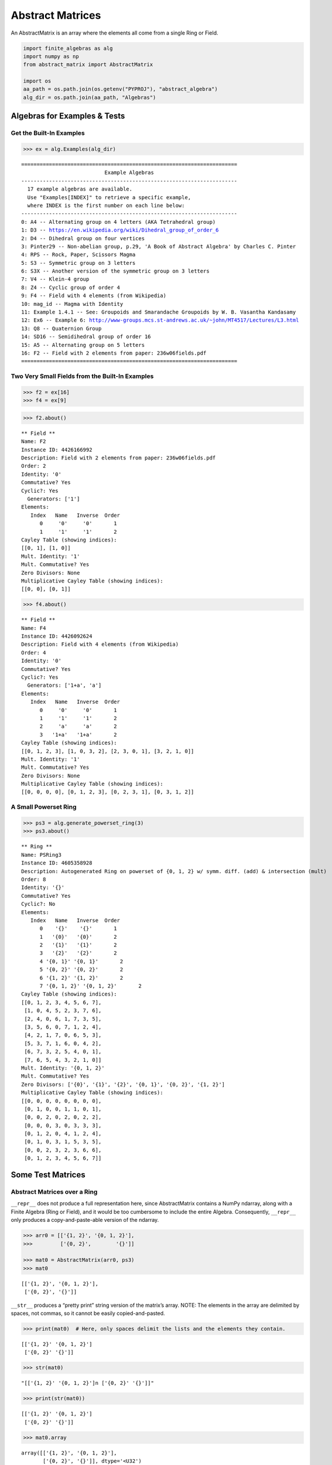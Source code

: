 Abstract Matrices
=================

An AbstractMatrix is an array where the elements all come from a single
Ring or Field.

.. code:: ipython3

    import finite_algebras as alg
    import numpy as np
    from abstract_matrix import AbstractMatrix
    
    import os
    aa_path = os.path.join(os.getenv("PYPROJ"), "abstract_algebra")
    alg_dir = os.path.join(aa_path, "Algebras")

Algebras for Examples & Tests
-----------------------------

Get the Built-In Examples
~~~~~~~~~~~~~~~~~~~~~~~~~

.. code:: ipython3

    >>> ex = alg.Examples(alg_dir)


.. parsed-literal::

    ======================================================================
                               Example Algebras
    ----------------------------------------------------------------------
      17 example algebras are available.
      Use "Examples[INDEX]" to retrieve a specific example,
      where INDEX is the first number on each line below:
    ----------------------------------------------------------------------
    0: A4 -- Alternating group on 4 letters (AKA Tetrahedral group)
    1: D3 -- https://en.wikipedia.org/wiki/Dihedral_group_of_order_6
    2: D4 -- Dihedral group on four vertices
    3: Pinter29 -- Non-abelian group, p.29, 'A Book of Abstract Algebra' by Charles C. Pinter
    4: RPS -- Rock, Paper, Scissors Magma
    5: S3 -- Symmetric group on 3 letters
    6: S3X -- Another version of the symmetric group on 3 letters
    7: V4 -- Klein-4 group
    8: Z4 -- Cyclic group of order 4
    9: F4 -- Field with 4 elements (from Wikipedia)
    10: mag_id -- Magma with Identity
    11: Example 1.4.1 -- See: Groupoids and Smarandache Groupoids by W. B. Vasantha Kandasamy
    12: Ex6 -- Example 6: http://www-groups.mcs.st-andrews.ac.uk/~john/MT4517/Lectures/L3.html
    13: Q8 -- Quaternion Group
    14: SD16 -- Semidihedral group of order 16
    15: A5 -- Alternating group on 5 letters
    16: F2 -- Field with 2 elements from paper: 236w06fields.pdf
    ======================================================================


Two Very Small Fields from the Built-In Examples
~~~~~~~~~~~~~~~~~~~~~~~~~~~~~~~~~~~~~~~~~~~~~~~~

.. code:: ipython3

    >>> f2 = ex[16]
    >>> f4 = ex[9]

.. code:: ipython3

    >>> f2.about()


.. parsed-literal::

    
    ** Field **
    Name: F2
    Instance ID: 4426166992
    Description: Field with 2 elements from paper: 236w06fields.pdf
    Order: 2
    Identity: '0'
    Commutative? Yes
    Cyclic?: Yes
      Generators: ['1']
    Elements:
       Index   Name   Inverse  Order
          0     '0'     '0'       1
          1     '1'     '1'       2
    Cayley Table (showing indices):
    [[0, 1], [1, 0]]
    Mult. Identity: '1'
    Mult. Commutative? Yes
    Zero Divisors: None
    Multiplicative Cayley Table (showing indices):
    [[0, 0], [0, 1]]


.. code:: ipython3

    >>> f4.about()


.. parsed-literal::

    
    ** Field **
    Name: F4
    Instance ID: 4426092624
    Description: Field with 4 elements (from Wikipedia)
    Order: 4
    Identity: '0'
    Commutative? Yes
    Cyclic?: Yes
      Generators: ['1+a', 'a']
    Elements:
       Index   Name   Inverse  Order
          0     '0'     '0'       1
          1     '1'     '1'       2
          2     'a'     'a'       2
          3   '1+a'   '1+a'       2
    Cayley Table (showing indices):
    [[0, 1, 2, 3], [1, 0, 3, 2], [2, 3, 0, 1], [3, 2, 1, 0]]
    Mult. Identity: '1'
    Mult. Commutative? Yes
    Zero Divisors: None
    Multiplicative Cayley Table (showing indices):
    [[0, 0, 0, 0], [0, 1, 2, 3], [0, 2, 3, 1], [0, 3, 1, 2]]


A Small Powerset Ring
~~~~~~~~~~~~~~~~~~~~~

.. code:: ipython3

    >>> ps3 = alg.generate_powerset_ring(3)
    >>> ps3.about()


.. parsed-literal::

    
    ** Ring **
    Name: PSRing3
    Instance ID: 4605358928
    Description: Autogenerated Ring on powerset of {0, 1, 2} w/ symm. diff. (add) & intersection (mult)
    Order: 8
    Identity: '{}'
    Commutative? Yes
    Cyclic?: No
    Elements:
       Index   Name   Inverse  Order
          0    '{}'    '{}'       1
          1   '{0}'   '{0}'       2
          2   '{1}'   '{1}'       2
          3   '{2}'   '{2}'       2
          4 '{0, 1}' '{0, 1}'       2
          5 '{0, 2}' '{0, 2}'       2
          6 '{1, 2}' '{1, 2}'       2
          7 '{0, 1, 2}' '{0, 1, 2}'       2
    Cayley Table (showing indices):
    [[0, 1, 2, 3, 4, 5, 6, 7],
     [1, 0, 4, 5, 2, 3, 7, 6],
     [2, 4, 0, 6, 1, 7, 3, 5],
     [3, 5, 6, 0, 7, 1, 2, 4],
     [4, 2, 1, 7, 0, 6, 5, 3],
     [5, 3, 7, 1, 6, 0, 4, 2],
     [6, 7, 3, 2, 5, 4, 0, 1],
     [7, 6, 5, 4, 3, 2, 1, 0]]
    Mult. Identity: '{0, 1, 2}'
    Mult. Commutative? Yes
    Zero Divisors: ['{0}', '{1}', '{2}', '{0, 1}', '{0, 2}', '{1, 2}']
    Multiplicative Cayley Table (showing indices):
    [[0, 0, 0, 0, 0, 0, 0, 0],
     [0, 1, 0, 0, 1, 1, 0, 1],
     [0, 0, 2, 0, 2, 0, 2, 2],
     [0, 0, 0, 3, 0, 3, 3, 3],
     [0, 1, 2, 0, 4, 1, 2, 4],
     [0, 1, 0, 3, 1, 5, 3, 5],
     [0, 0, 2, 3, 2, 3, 6, 6],
     [0, 1, 2, 3, 4, 5, 6, 7]]


Some Test Matrices
------------------

Abstract Matrices over a Ring
~~~~~~~~~~~~~~~~~~~~~~~~~~~~~

``__repr__`` does not produce a full representation here, since
AbstractMatrix contains a NumPy ndarray, along with a Finite Algebra
(Ring or Field), and it would be too cumbersome to include the entire
Algebra. Consequently, ``__repr__`` only produces a copy-and-paste-able
version of the ndarray.

.. code:: ipython3

    >>> arr0 = [['{1, 2}', '{0, 1, 2}'],
    >>>         ['{0, 2}',        '{}']]
    
    >>> mat0 = AbstractMatrix(arr0, ps3)
    >>> mat0




.. parsed-literal::

    [['{1, 2}', '{0, 1, 2}'],
     ['{0, 2}', '{}']]



``__str__`` produces a “pretty print” string version of the matrix’s
array. NOTE: The elements in the array are delimited by spaces, not
commas, so it cannot be easily copied-and-pasted.

.. code:: ipython3

    >>> print(mat0)  # Here, only spaces delimit the lists and the elements they contain.


.. parsed-literal::

    [['{1, 2}' '{0, 1, 2}']
     ['{0, 2}' '{}']]


.. code:: ipython3

    >>> str(mat0)




.. parsed-literal::

    "[['{1, 2}' '{0, 1, 2}']\n ['{0, 2}' '{}']]"



.. code:: ipython3

    >>> print(str(mat0))


.. parsed-literal::

    [['{1, 2}' '{0, 1, 2}']
     ['{0, 2}' '{}']]


.. code:: ipython3

    >>> mat0.array




.. parsed-literal::

    array([['{1, 2}', '{0, 1, 2}'],
           ['{0, 2}', '{}']], dtype='<U32')



More Test Matrices
~~~~~~~~~~~~~~~~~~

.. code:: ipython3

    >>> arr1 = [['{1, 2}', '{0, 1, 2}', '{0, 2}'],
    >>>         ['{0, 2}',        '{}',    '{1}'],
    >>>         [   '{0}',       '{1}', '{0, 1}']]
    
    >>> mat1 = AbstractMatrix(arr1, ps3)
    >>> mat1




.. parsed-literal::

    [['{1, 2}', '{0, 1, 2}', '{0, 2}'],
     ['{0, 2}', '{}', '{1}'],
     ['{0}', '{1}', '{0, 1}']]



.. code:: ipython3

    >>> arr2 = [['{0, 1}', '{0, 2}', '{1, 2}'],
    >>>         ['{0}'   , '{1, 2}',    '{2}'],
    >>>         ['{0, 1}',     '{}',     '{}']]
    
    >>> mat2 = AbstractMatrix(arr2, ps3)
    >>> mat2




.. parsed-literal::

    [['{0, 1}', '{0, 2}', '{1, 2}'],
     ['{0}', '{1, 2}', '{2}'],
     ['{0, 1}', '{}', '{}']]



.. code:: ipython3

    >>> arr3 = [[    '{}', '{0, 1, 2}', '{0, 1, 2}',     '{}'],
    >>>         ['{0, 1}',    '{0, 2}',    '{1, 2}',    '{2}'],
    >>>         ['{0, 2}',        '{}',        '{}', '{0, 1}'],
    >>>         [   '{1}',       '{0}',    '{0, 2}',     '{}']]
    
    >>> mat3 = AbstractMatrix(arr3, ps3)
    >>> mat3




.. parsed-literal::

    [['{}', '{0, 1, 2}', '{0, 1, 2}', '{}'],
     ['{0, 1}', '{0, 2}', '{1, 2}', '{2}'],
     ['{0, 2}', '{}', '{}', '{0, 1}'],
     ['{1}', '{0}', '{0, 2}', '{}']]



.. code:: ipython3

    >>> arr4 = [['{1, 2}']]
    
    >>> mat4 = AbstractMatrix(arr4, ps3)
    >>> mat4




.. parsed-literal::

    [['{1, 2}']]



Abstract Matrix over a Field
~~~~~~~~~~~~~~~~~~~~~~~~~~~~

.. code:: ipython3

    >>> arr5 = [[  '0', '1',   'a'],
    >>>         [  '1', 'a', '1+a'],
    >>>         ['1+a', '0',   '1']]
    
    >>> mat5 = AbstractMatrix(arr5, f4)
    >>> mat5




.. parsed-literal::

    [['0', '1', 'a'],
     ['1', 'a', '1+a'],
     ['1+a', '0', '1']]



.. code:: ipython3

    >>> arr6 = [['1+a',   '0', 'a'],
    >>>         ['1+a', '1+a', '0'],
    >>>         [  '1',   '1', '0']]
    
    >>> mat6 = AbstractMatrix(arr6, f4)
    >>> mat6




.. parsed-literal::

    [['1+a', '0', 'a'],
     ['1+a', '1+a', '0'],
     ['1', '1', '0']]



Matrix Addition & Subtraction
-----------------------------

.. code:: ipython3

    >>> mat1 + mat2




.. parsed-literal::

    [['{0, 2}', '{1}', '{0, 1}'],
     ['{2}', '{1, 2}', '{1, 2}'],
     ['{1}', '{1}', '{0, 1}']]



.. code:: ipython3

    >>> try:
    >>>     mat2p3 = mat2 + mat3
    >>>     print(mat2p3)
    >>> except Exception as exc:
    >>>     print(exc)


.. parsed-literal::

    The array shapes are not equal: (3, 3) != (4, 4)


.. code:: ipython3

    >>> mat5 + mat6




.. parsed-literal::

    [['1+a', '1', '0'],
     ['a', '1', '1+a'],
     ['a', '1', '1']]



.. code:: ipython3

    >>> mat2 - mat2




.. parsed-literal::

    [['{}', '{}', '{}'],
     ['{}', '{}', '{}'],
     ['{}', '{}', '{}']]



.. code:: ipython3

    >>> try:
    >>>     mat2m5 = mat2 - mat5
    >>>     print(mat2m5)
    >>> except Exception as exc:
    >>>     print(exc)


.. parsed-literal::

    The array algebras must be equal


Matrix Multiplication
---------------------

.. code:: ipython3

    >>> mat1 * mat2




.. parsed-literal::

    [['{1}', '{1}', '{1}'],
     ['{0, 1}', '{0, 2}', '{2}'],
     ['{1}', '{0, 1}', '{}']]



.. code:: ipython3

    >>> mat2 * mat1




.. parsed-literal::

    [['{0, 1, 2}', '{0}', '{0, 1}'],
     ['{2}', '{0}', '{0, 1}'],
     ['{1}', '{0, 1}', '{0}']]



.. code:: ipython3

    >>> try:
    >>>     mat2x3 = mat2 * mat3
    >>>     print(mat2x3)
    >>> except Exception as exc:
    >>>     print(exc)


.. parsed-literal::

    The array shapes are incompatible: 3 columns vs 4 rows


.. code:: ipython3

    >>> mat5 * mat6




.. parsed-literal::

    [['1', '1', '0'],
     ['1', 'a', 'a'],
     ['1+a', '1', '1']]



Abstract Matrix of “Zeros”
--------------------------

.. code:: ipython3

    >>> matz = AbstractMatrix.zeros((2, 3), ps3)
    >>> matz




.. parsed-literal::

    [['{}', '{}', '{}'],
     ['{}', '{}', '{}']]



.. code:: ipython3

    >>> matf = AbstractMatrix.zeros((3, 3), f4)
    >>> matf




.. parsed-literal::

    [['0', '0', '0'],
     ['0', '0', '0'],
     ['0', '0', '0']]



Abstract Identity Matrix
------------------------

.. code:: ipython3

    >>> AbstractMatrix.identity(4, ps3)




.. parsed-literal::

    [['{0, 1, 2}', '{}', '{}', '{}'],
     ['{}', '{0, 1, 2}', '{}', '{}'],
     ['{}', '{}', '{0, 1, 2}', '{}'],
     ['{}', '{}', '{}', '{0, 1, 2}']]



.. code:: ipython3

    >>> mat1




.. parsed-literal::

    [['{1, 2}', '{0, 1, 2}', '{0, 2}'],
     ['{0, 2}', '{}', '{1}'],
     ['{0}', '{1}', '{0, 1}']]



.. code:: ipython3

    >>> id3 = AbstractMatrix.identity(3, ps3)
    
    >>> mat1 * id3 == mat1




.. parsed-literal::

    True



.. code:: ipython3

    >>> id3 * mat1 == mat1




.. parsed-literal::

    True



.. code:: ipython3

    >>> id3f = AbstractMatrix.identity(3, f4)
    >>> id3f




.. parsed-literal::

    [['1', '0', '0'],
     ['0', '1', '0'],
     ['0', '0', '1']]



.. code:: ipython3

    >>> mat5 * id3f - mat5




.. parsed-literal::

    [['0', '0', '0'],
     ['0', '0', '0'],
     ['0', '0', '0']]



Random Abstract Matrix
----------------------

.. code:: ipython3

    >>> AbstractMatrix.random((3, 3), ps3)




.. parsed-literal::

    [['{}', '{0}', '{1}'],
     ['{0}', '{}', '{1}'],
     ['{0, 1}', '{0, 2}', '{0, 1}']]



.. code:: ipython3

    >>> AbstractMatrix.random((3, 3), f4)




.. parsed-literal::

    [['1', '1+a', 'a'],
     ['0', '1+a', '1'],
     ['1', '1+a', '1']]



Get/Set Matrix Element Values
-----------------------------

.. code:: ipython3

    >>> mat2




.. parsed-literal::

    [['{0, 1}', '{0, 2}', '{1, 2}'],
     ['{0}', '{1, 2}', '{2}'],
     ['{0, 1}', '{}', '{}']]



.. code:: ipython3

    >>> mat2[1, 2]




.. parsed-literal::

    '{2}'



.. code:: ipython3

    >>> mat2[1, 2] = '{0, 1, 2}'
    >>> mat2




.. parsed-literal::

    [['{0, 1}', '{0, 2}', '{1, 2}'],
     ['{0}', '{1, 2}', '{0, 1, 2}'],
     ['{0, 1}', '{}', '{}']]



.. code:: ipython3

    >>> mat2[1, 2]




.. parsed-literal::

    '{0, 1, 2}'



Put mat2 back the way it was…

.. code:: ipython3

    >>> mat2[1, 2] = '{2}'
    >>> mat2




.. parsed-literal::

    [['{0, 1}', '{0, 2}', '{1, 2}'],
     ['{0}', '{1, 2}', '{2}'],
     ['{0, 1}', '{}', '{}']]



Matrix Minor
------------

.. code:: ipython3

    >>> mat2




.. parsed-literal::

    [['{0, 1}', '{0, 2}', '{1, 2}'],
     ['{0}', '{1, 2}', '{2}'],
     ['{0, 1}', '{}', '{}']]



.. code:: ipython3

    >>> mnr2 = mat2.minor(0,0)
    >>> mnr2




.. parsed-literal::

    [['{1, 2}', '{2}'],
     ['{}', '{}']]



.. code:: ipython3

    >>> mat5




.. parsed-literal::

    [['0', '1', 'a'],
     ['1', 'a', '1+a'],
     ['1+a', '0', '1']]



.. code:: ipython3

    >>> mnr3 = mat5.minor(1, 1)
    >>> mnr3




.. parsed-literal::

    [['0', 'a'],
     ['1+a', '1']]



Abstract Cofactor Matrix
------------------------

.. code:: ipython3

    >>> cof2 = mat2.cofactor_matrix()
    >>> cof2




.. parsed-literal::

    [['{}', '{}', '{1}'],
     ['{}', '{1}', '{0}'],
     ['{1}', '{}', '{0, 1}']]



.. code:: ipython3

    >>> cof3 = mat5.cofactor_matrix()
    >>> cof3




.. parsed-literal::

    [['a', '1+a', '1'],
     ['1', '1', '1+a'],
     ['0', 'a', '1']]



Abstract Matrix Transpose
-------------------------

.. code:: ipython3

    >>> cof2_trans = cof2.transpose()
    >>> cof2_trans




.. parsed-literal::

    [['{}', '{}', '{1}'],
     ['{}', '{1}', '{}'],
     ['{1}', '{0}', '{0, 1}']]



.. code:: ipython3

    >>> cof3.transpose()




.. parsed-literal::

    [['a', '1', '0'],
     ['1+a', '1', 'a'],
     ['1', '1+a', '1']]



Abstract Matrix Determinant
---------------------------

.. code:: ipython3

    >>> mat2




.. parsed-literal::

    [['{0, 1}', '{0, 2}', '{1, 2}'],
     ['{0}', '{1, 2}', '{2}'],
     ['{0, 1}', '{}', '{}']]



.. code:: ipython3

    >>> mat2.determinant()




.. parsed-literal::

    '{1}'



Here’s a breaksdown of the basic computations required to get the
determinant.

NOTE: Addition & multiplication for the ring, ps3, is commutative, so
the order of addition and multiplication is irrelevant, below.

.. code:: ipython3

    >>> minor_det_0 = ps3.sub(ps3.mult('{1, 2}', '{}'), ps3.mult('{}', '{2}'))
    >>> minor_det_0




.. parsed-literal::

    '{}'



.. code:: ipython3

    >>> minor_det_1 = ps3.sub(ps3.mult('{0}', '{}'), ps3.mult('{2}', '{0, 1}'))
    >>> minor_det_1




.. parsed-literal::

    '{}'



.. code:: ipython3

    >>> minor_det_2 = ps3.sub(ps3.mult('{0}', '{}'), ps3.mult('{1, 2}', '{0, 1}'))
    >>> minor_det_2




.. parsed-literal::

    '{1}'



.. code:: ipython3

    >>> det = ps3.sub(ps3.add(ps3.mult('{0, 1}', minor_det_0),
    >>>                       ps3.mult('{1, 2}', minor_det_2)),
    >>>               ps3.mult('{0, 2}', minor_det_1))
    >>> det




.. parsed-literal::

    '{1}'



Determinant of an Abstract Matrix over a finite Field:

.. code:: ipython3

    >>> mat5.determinant()




.. parsed-literal::

    '1'



Abstract Matrix Inverse
-----------------------

An abstract matrix over a Ring cannot have a true inverse, but if we
apply the `Laplace expansion
algorithm <https://en.wikipedia.org/wiki/Laplace_expansion>`__ anyway,
we obtain a matrix that, when multiplied by the original matrix, results
in a diagonal matrix, just not an “identity matrix”, because Rings don’t
necessarily have multiplicative identity elements.

.. code:: ipython3

    >>> mat2_inv = mat2.inverse()
    >>> mat2_inv




.. parsed-literal::

    [['{}', '{}', '{1}'],
     ['{}', '{1}', '{}'],
     ['{1}', '{}', '{1}']]



The product of mat2_inv with mat2 yields a diagonal matrix:

.. code:: ipython3

    >>> mat2 * mat2_inv




.. parsed-literal::

    [['{1}', '{}', '{}'],
     ['{}', '{1}', '{}'],
     ['{}', '{}', '{1}']]



.. code:: ipython3

    >>> mat2_inv * mat2




.. parsed-literal::

    [['{1}', '{}', '{}'],
     ['{}', '{1}', '{}'],
     ['{}', '{}', '{1}']]



An Abstract Matrix over a Field can have an inverse, as long as its
determinant is the Field’s multiplicative identity element:

.. code:: ipython3

    >>> mat5.determinant()




.. parsed-literal::

    '1'



.. code:: ipython3

    >>> mat5_inv = mat5.inverse()
    >>> mat5_inv




.. parsed-literal::

    [['a', '1', '0'],
     ['1+a', '1', 'a'],
     ['1', '1+a', '1']]



.. code:: ipython3

    >>> mat5 * mat5_inv




.. parsed-literal::

    [['1', '0', '0'],
     ['0', '1', '0'],
     ['0', '0', '1']]



.. code:: ipython3

    >>> mat5_inv * mat5




.. parsed-literal::

    [['1', '0', '0'],
     ['0', '1', '0'],
     ['0', '0', '1']]


